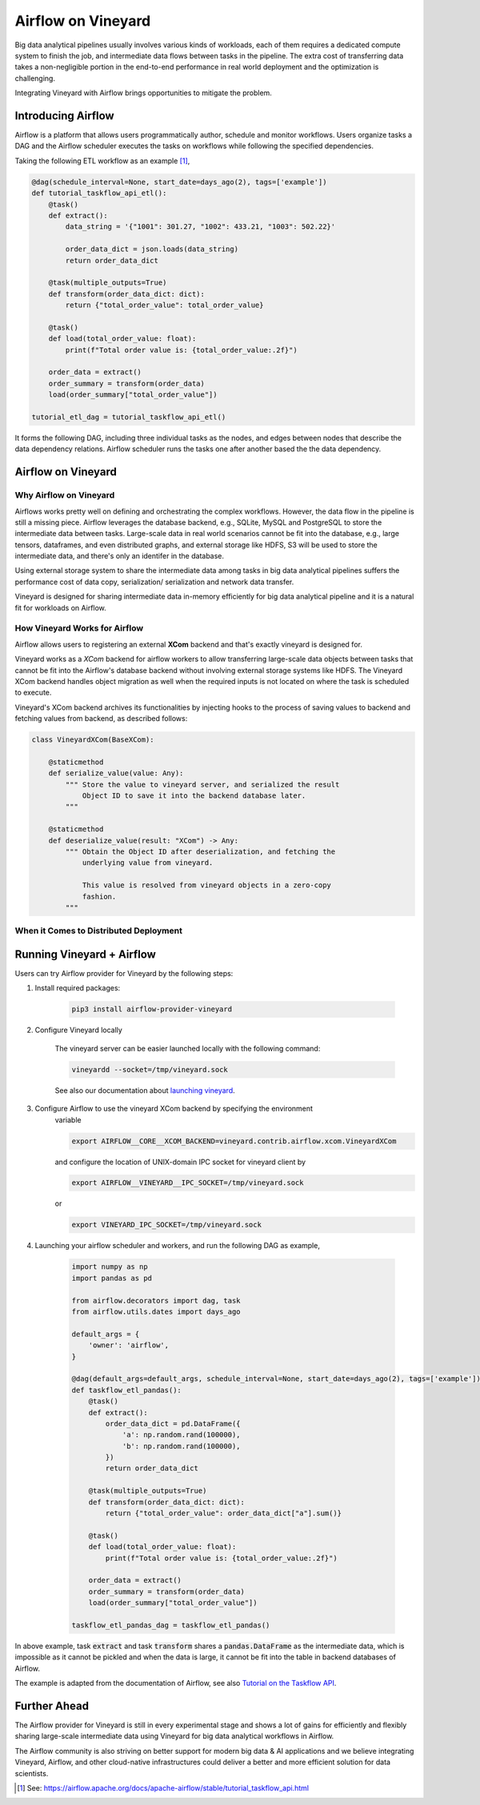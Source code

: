 Airflow on Vineyard
===================

Big data analytical pipelines usually involves various kinds of workloads, each
of them requires a dedicated compute system to finish the job, and intermediate
data flows between tasks in the pipeline. The extra cost of transferring data
takes a non-negligible portion in the end-to-end performance in real world deployment
and the optimization is challenging.

Integrating Vineyard with Airflow brings opportunities to mitigate the problem.

Introducing Airflow
-------------------

Airflow is a platform that allows users programmatically author, schedule and
monitor workflows. Users organize tasks a DAG and the Airflow scheduler executes
the tasks on workflows while following the specified dependencies.

Taking the following ETL workflow as an example [1]_,

.. code:: python

    @dag(schedule_interval=None, start_date=days_ago(2), tags=['example'])
    def tutorial_taskflow_api_etl():
        @task()
        def extract():
            data_string = '{"1001": 301.27, "1002": 433.21, "1003": 502.22}'

            order_data_dict = json.loads(data_string)
            return order_data_dict

        @task(multiple_outputs=True)
        def transform(order_data_dict: dict):
            return {"total_order_value": total_order_value}

        @task()
        def load(total_order_value: float):
            print(f"Total order value is: {total_order_value:.2f}")

        order_data = extract()
        order_summary = transform(order_data)
        load(order_summary["total_order_value"])

    tutorial_etl_dag = tutorial_taskflow_api_etl()

It forms the following DAG, including three individual tasks as the nodes, and
edges between nodes that describe the data dependency relations. Airflow scheduler
runs the tasks one after another based the the data dependency.

.. image:: ../images/airflow_etl.jpg
   :alt: Airflow ETL Workflow

Airflow on Vineyard
-------------------

Why Airflow on Vineyard
^^^^^^^^^^^^^^^^^^^^^^^

Airflows works pretty well on defining and orchestrating the complex workflows.
However, the data flow in the pipeline is still a missing piece. Airflow leverages
the database backend, e.g., SQLite, MySQL and PostgreSQL to store the intermediate
data between tasks. Large-scale data in real world scenarios cannot be fit into
the database, e.g., large tensors, dataframes, and even distributed graphs, and
external storage like HDFS, S3 will be used to store the intermediate data, and
there's only an identifer in the database.

Using external storage system to share the intermediate data among tasks in big
data analytical pipelines suffers the performance cost of data copy, serialization/
serialization and network data transfer.

Vineyard is designed for sharing intermediate data in-memory efficiently for big
data analytical pipeline and it is a natural fit for workloads on Airflow.

How Vineyard Works for Airflow
^^^^^^^^^^^^^^^^^^^^^^^^^^^^^^

Airflow allows users to registering an external **XCom** backend and that's exactly
vineyard is designed for.

Vineyard works as a *XCom* backend for airflow workers to allow transferring
large-scale data objects between tasks that cannot be fit into the Airflow's
database backend without involving external storage systems like HDFS. The
Vineyard XCom backend handles object migration as well when the required inputs
is not located on where the task is scheduled to execute.

Vineyard's XCom backend archives its functionalities by injecting hooks to the
process of saving values to backend and fetching values from backend, as described
follows:

.. code:: python

    class VineyardXCom(BaseXCom):

        @staticmethod
        def serialize_value(value: Any):
            """ Store the value to vineyard server, and serialized the result
                Object ID to save it into the backend database later.
            """

        @staticmethod
        def deserialize_value(result: "XCom") -> Any:
            """ Obtain the Object ID after deserialization, and fetching the
                underlying value from vineyard.

                This value is resolved from vineyard objects in a zero-copy
                fashion.
            """


When it Comes to Distributed Deployment
^^^^^^^^^^^^^^^^^^^^^^^^^^^^^^^^^^^^^^^



Running Vineyard + Airflow
--------------------------

Users can try Airflow provider for Vineyard by the following steps:

1. Install required packages:

    .. code:: bash

        pip3 install airflow-provider-vineyard

2. Configure Vineyard locally

    The vineyard server can be easier launched locally with the following command:

    .. code:: bash

        vineyardd --socket=/tmp/vineyard.sock

    See also our documentation about `launching vineyard`_.

3. Configure Airflow to use the vineyard XCom backend by specifying the environment
    variable

    .. code:: bash

        export AIRFLOW__CORE__XCOM_BACKEND=vineyard.contrib.airflow.xcom.VineyardXCom

    and configure the location of UNIX-domain IPC socket for vineyard client by

    .. code:: bash

        export AIRFLOW__VINEYARD__IPC_SOCKET=/tmp/vineyard.sock

    or

    .. code:: bash

        export VINEYARD_IPC_SOCKET=/tmp/vineyard.sock

4. Launching your airflow scheduler and workers, and run the following DAG as example,

    .. code:: python

        import numpy as np
        import pandas as pd

        from airflow.decorators import dag, task
        from airflow.utils.dates import days_ago

        default_args = {
            'owner': 'airflow',
        }

        @dag(default_args=default_args, schedule_interval=None, start_date=days_ago(2), tags=['example'])
        def taskflow_etl_pandas():
            @task()
            def extract():
                order_data_dict = pd.DataFrame({
                    'a': np.random.rand(100000),
                    'b': np.random.rand(100000),
                })
                return order_data_dict

            @task(multiple_outputs=True)
            def transform(order_data_dict: dict):
                return {"total_order_value": order_data_dict["a"].sum()}

            @task()
            def load(total_order_value: float):
                print(f"Total order value is: {total_order_value:.2f}")

            order_data = extract()
            order_summary = transform(order_data)
            load(order_summary["total_order_value"])

        taskflow_etl_pandas_dag = taskflow_etl_pandas()

In above example, task :code:`extract` and task :code:`transform` shares a
:code:`pandas.DataFrame` as the intermediate data, which is impossible as
it cannot be pickled and when the data is large, it cannot be fit into the
table in backend databases of Airflow.

The example is adapted from the documentation of Airflow, see also
`Tutorial on the Taskflow API`_.

Further Ahead
-------------

The Airflow provider for Vineyard is still in every experimental stage and shows
a lot of gains for efficiently and flexibly sharing large-scale intermediate data
using Vineyard for big data analytical workflows in Airflow.

The Airflow community is also striving on better support for modern big data & AI
applications and we believe integrating Vineyard, Airflow, and other cloud-native
infrastructures could deliver a better and more efficient solution for data scientists.


.. [1] See: https://airflow.apache.org/docs/apache-airflow/stable/tutorial_taskflow_api.html

.. _launching vineyard: https://v6d.io/notes/getting-started.html#starting-vineyard-server
.. _Tutorial on the Taskflow API: https://airflow.apache.org/docs/apache-airflow/stable/tutorial_taskflow_api.html
